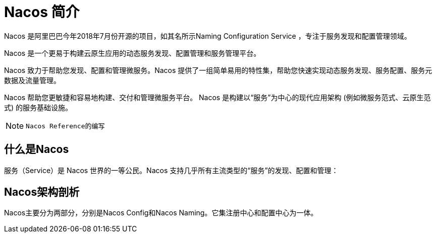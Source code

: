[[nacos-introduction]]

= Nacos 简介

Nacos 是阿里巴巴今年2018年7月份开源的项目，如其名所示Naming Configuration Service ，专注于服务发现和配置管理领域。

Nacos 是一个更易于构建云原生应用的动态服务发现、配置管理和服务管理平台。

Nacos 致力于帮助您发现、配置和管理微服务。Nacos 提供了一组简单易用的特性集，帮助您快速实现动态服务发现、服务配置、服务元数据及流量管理。

Nacos 帮助您更敏捷和容易地构建、交付和管理微服务平台。 Nacos 是构建以“服务”为中心的现代应用架构 (例如微服务范式、云原生范式) 的服务基础设施。


[NOTE]
====
 Nacos Reference的编写
====

[[nacos-what]]

== 什么是Nacos

服务（Service）是 Nacos 世界的一等公民。Nacos 支持几乎所有主流类型的“服务”的发现、配置和管理：


[[nacos-arch]]
==  Nacos架构剖析

Nacos主要分为两部分，分别是Nacos Config和Nacos Naming。它集注册中心和配置中心为一体。


